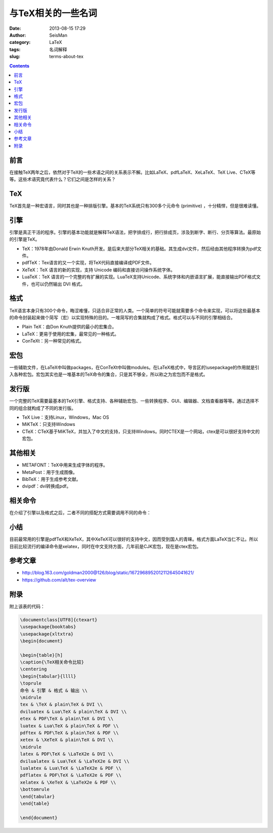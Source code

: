 与TeX相关的一些名词
###################

:date: 2013-08-15 17:29
:author: SeisMan
:category: LaTeX
:tags: 名词解释
:slug: terms-about-tex

.. contents::

前言
====

在接触TeX两年之后，依然对于TeX的一些术语之间的关系表示不解。比如LaTeX、pdfLaTeX、XeLaTeX、TeX Live、CTeX等等。这些术语究竟代表什么？它们之间是怎样的关系？

TeX
===

TeX首先是一种宏语言，同时其也是一种排版引擎。基本的TeX系统只有300多个元命令 (primitive) ，十分精悍，但是很难读懂。

引擎
====

引擎是真正干活的程序。引擎的基本功能就是解释TeX语法，把字排成行，把行排成页，涉及到断字、断行、分页等算法。最原始的引擎是TeX。

-  TeX：1978年由Donald Erwin Knuth开发。是后来大部分TeX相关的基础。其生成dvi文件，然后经由其他程序转换为pdf文件。
-  pdfTeX：Tex语言的又一个实现，将TeX代码直接编译成PDF文件。
-  XeTeX：TeX 语言的新的实现，支持 Unicode 编码和直接访问操作系统字体。
-  LuaTeX：TeX 语言的一个完整的有扩展的实现。LuaTeX支持Unicode、系统字体和内嵌语言扩展，能直接输出PDF格式文件，也可以仍然输出 DVI 格式。

格式
====

TeX语言本身只有300个命令，晦涩难懂，只适合非正常的人类。一个简单的符号可能就需要多个命令来实现，可以将这些最基本的命令封装起来做个简写（宏）以实现特殊的目的。一堆简写的合集就构成了格式。格式可以与不同的引擎相结合。

-  Plain TeX：由Don Knuth提供的最小的宏集合。
-  LaTeX：更易于使用的宏集，最常见的一种格式。
-  ConTeXt：另一种常见的格式。

宏包
====

一些辅助文件，在LaTeX中叫做packages，在ConTeXt中叫做modules。在LaTeX格式中，导言区的\\usepackage的作用就是引入各种宏包。宏包其实也是一堆基本的TeX命令的集合，只是其不够全，所以称之为宏包而不是格式。

发行版
======

一个完整的TeX需要最基本的TeX引擎、格式支持、各种辅助宏包、一些转换程序、GUI、编辑器、文档查看器等等。通过选择不同的组合就构成了不同的发行版。

-  TeX Live：支持Linux，Windows，Mac OS
-  MiKTeX：只支持Windows
-  CTeX：CTeX基于MiKTeX，并加入了中文的支持，只支持Windows。同时CTEX是一个网站，ctex是可以很好支持中文的宏包。

其他相关
========

-  METAFONT：TeX中用来生成字体的程序。
-  MetaPost：用于生成图像。
-  BibTeX：用于生成参考文献。
-  dvipdf：dvi转换成pdf。

相关命令
========

在介绍了引擎以及格式之后，二者不同的搭配方式需要调用不同的命令：

|image0|

小结
====

目前最常用的引擎是pdfTeX和XeTeX，其中XeTeX可以很好的支持中文，因而受到国人的青睐。格式方面LaTeX当仁不让。所以目前比较流行的编译命令是xelatex，同时在中文支持方面，几年前是CJK宏包，现在是ctex宏包。

参考文章
========

-  `http://blog.163.com/goldman2000@126/blog/static/1672968952012112645041621/`_
-  `https://github.com/alt/tex-overview`_

附录
====

附上该表的代码：

.. code-block:: latex

 \documentclass[UTF8]{ctexart}
 \usepackage{booktabs}
 \usepackage{xltxtra}
 \begin{document}
 
 \begin{table}[h]
 \caption{\TeX相关命令比较}
 \centering
 \begin{tabular}{llll}
 \toprule
 命令 & 引擎 & 格式 & 输出 \\
 \midrule
 tex & \TeX & plain\TeX & DVI \\
 dviluatex & Lua\TeX & plain\TeX & DVI \\
 etex & PDF\TeX & plain\TeX & DVI \\
 luatex & Lua\TeX & plain\TeX & PDF \\
 pdftex & PDF\TeX & plain\TeX & PDF \\
 xetex & \XeTeX & plain\TeX & DVI \\
 \midrule
 latex & PDF\TeX & \LaTeX2e & DVI \\
 dvilualatex & Lua\TeX & \LaTeX2e & DVI \\
 lualatex & Lua\TeX & \LaTeX2e & PDF \\
 pdflatex & PDF\TeX & \LaTeX2e & PDF \\
 xelatex & \XeTeX & \LaTeX2e & PDF \\
 \bottomrule
 \end{tabular}
 \end{table}
 
 \end{document}

.. _`http://blog.163.com/goldman2000@126/blog/static/1672968952012112645041621/`: http://blog.163.com/goldman2000@126/blog/static/1672968952012112645041621/
.. _`https://github.com/alt/tex-overview`: https://github.com/alt/tex-overview

.. |image0| image:: http://ww2.sinaimg.cn/large/c27c15bejw1e7ar5pnky7j20ez0gnwg0.jpg
